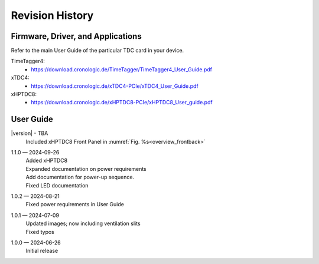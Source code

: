 Revision History
================

Firmware, Driver, and Applications
----------------------------------

Refer to the main User Guide of the particular TDC card in your device.

TimeTagger4:
    - `<https://download.cronologic.de/TimeTagger/TimeTagger4_User_Guide.pdf>`_
  
xTDC4:
    - `<https://download.cronologic.de/xTDC4-PCIe/xTDC4_User_Guide.pdf>`_

xHPTDC8:
    - `<https://download.cronologic.de/xHPTDC8-PCIe/xHPTDC8_User_guide.pdf>`_

User Guide
----------
|version| - TBA
    | Included xHPTDC8 Front Panel in :numref:`Fig. %s<overview_frontback>`

1.1.0 — 2024-09-26
    | Added xHPTDC8
    | Expanded documentation on power requirements
    | Add documentation for power-up sequence.
    | Fixed LED documentation

1.0.2 — 2024-08-21
    | Fixed power requirements in User Guide

1.0.1 — 2024-07-09
    | Updated images; now including ventilation slits
    | Fixed typos

1.0.0 — 2024-06-26
    | Initial release
